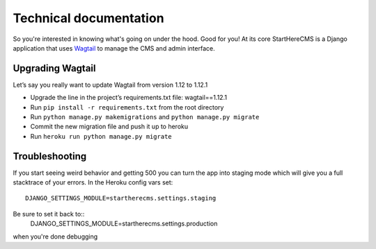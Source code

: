 Technical documentation
***********************

So you're interested in knowing what's going on under the hood. Good for you! At its core StartHereCMS is a Django
application that uses `Wagtail <https://www.wagtail.com>`_ to manage the CMS and admin interface.

-----------------
Upgrading Wagtail
-----------------

Let’s say you really want to update Wagtail from version 1.12 to 1.12.1

* Upgrade the line in the project’s requirements.txt file: wagtail==1.12.1
* Run ``pip install -r requirements.txt`` from the root directory
* Run ``python manage.py makemigrations`` and ``python manage.py migrate``
* Commit the new migration file and push it up to heroku
* Run ``heroku run python manage.py migrate``

---------------
Troubleshooting
---------------

If you start seeing weird behavior and getting 500 you can turn the app into staging mode which will give you a
full stacktrace of your errors. In the Heroku config vars set::

    DJANGO_SETTINGS_MODULE=startherecms.settings.staging

Be sure to set it back to::
    DJANGO_SETTINGS_MODULE=startherecms.settings.production

when you're done debugging